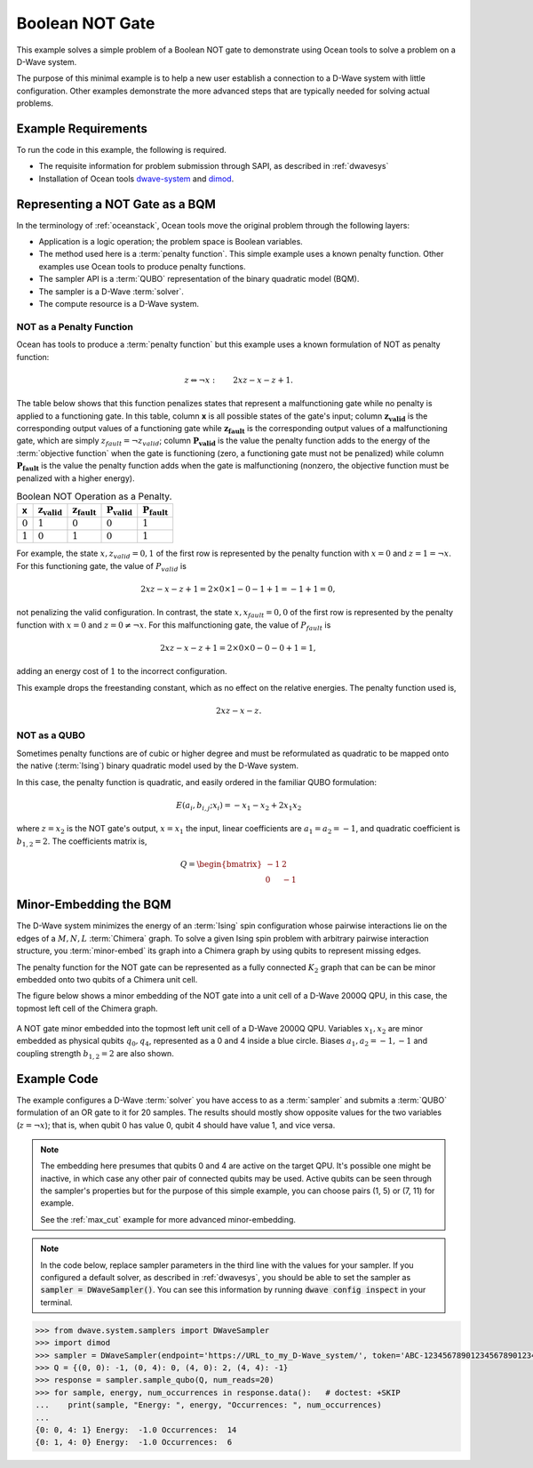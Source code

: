 .. _not:

================
Boolean NOT Gate
================

This example solves a simple problem of a Boolean NOT gate to demonstrate using Ocean tools
to solve a problem on a D-Wave system.

The purpose of this minimal example is to help a new user establish a connection
to a D-Wave system with little configuration. Other examples demonstrate the more
advanced steps that are typically needed for solving actual problems.

Example Requirements
====================

To run the code in this example, the following is required.

* The requisite information for problem submission through SAPI, as described in :ref:`dwavesys`
* Installation of Ocean tools `dwave-system <https://github.com/dwavesystems/dwave-system>`_ and `dimod <https://github.com/dwavesystems/dimod>`_\ .

Representing a NOT Gate as a BQM
================================

In the terminology of :ref:`oceanstack`\ , Ocean tools move the original problem through the
following layers:

* Application is a logic operation; the problem space is Boolean variables.
* The method used here is a :term:`penalty function`. This simple example uses a known penalty
  function. Other examples use Ocean tools to produce penalty functions.
* The sampler API is a :term:`QUBO` representation of the binary quadratic model (BQM).
* The sampler is a D-Wave :term:`solver`.
* The compute resource is a D-Wave system.

NOT as a Penalty Function
-------------------------

Ocean has tools to produce a :term:`penalty function` but this example uses a known
formulation of NOT as penalty function:

.. math::

    z \Leftrightarrow \neg x: \qquad 2xz-x-z+1.

The table below shows that this function penalizes states
that represent a malfunctioning gate while no penalty is applied to a functioning
gate. In this table, column **x** is all possible states of the gate's input;
column :math:`\mathbf{z_{valid}}` is the corresponding output values of a
functioning gate while :math:`\mathbf{z_{fault}}` is the corresponding
output values of a malfunctioning gate, which are simply
:math:`z_{fault} = \neg z_{valid}`; column  :math:`\mathbf{P_{valid}}` is
the value the penalty function adds to the energy of the :term:`objective function`
when the gate is functioning (zero, a functioning gate must not be penalized)
while column :math:`\mathbf{P_{fault}}` is the value the penalty function
adds when the gate is malfunctioning (nonzero, the objective function must
be penalized with a higher energy).

.. table:: Boolean NOT Operation as a Penalty.
   :name: BooleanNOTAsPenalty

   ===========  ============================  =============================  ===========================  ===
   **x**        :math:`\mathbf{z_{valid}}`    :math:`\mathbf{z_{fault}}`     :math:`\mathbf{P_{valid}}`   :math:`\mathbf{P_{fault}}`
   ===========  ============================  =============================  ===========================  ===
   :math:`0`    :math:`1`                     :math:`0`                      :math:`0`                    :math:`1`
   :math:`1`    :math:`0`                     :math:`1`                      :math:`0`                    :math:`1`
   ===========  ============================  =============================  ===========================  ===

For example, the state :math:`x, z_{valid}=0,1` of the first row is
represented by the penalty function with :math:`x=0` and :math:`z = 1 = \neg x`.
For this functioning gate, the value of :math:`P_{valid}` is

.. math::

    2xz-x-z+1 = 2 \times 0 \times 1 - 0 - 1 + 1 = -1+1=0,

not penalizing the valid configuration. In contrast, the state :math:`x,
x_{fault}=0,0` of the first row is represented by the penalty function with
:math:`x=0` and :math:`z = 0 \ne \neg x`. For this malfunctioning gate, the
value of :math:`P_{fault}` is

.. math::

    2xz-x-z+1 = 2 \times 0 \times 0 -0 -0 +1 =1,

adding an energy cost of :math:`1` to the incorrect configuration.

This example drops the freestanding constant, which as no effect on the relative energies.
The penalty function used is,

.. math::

    2xz-x-z.

NOT as a QUBO
-------------

Sometimes penalty functions are of cubic or higher degree and must be
reformulated as quadratic to be mapped onto the native (:term:`Ising`) binary
quadratic model used by the D-Wave system.

In this case, the penalty function is quadratic, and easily ordered in the familiar
QUBO formulation:

.. math::

    E(a_i, b_{i,j}; x_i) = -x_1 -x_2  + 2x_1x_2

where :math:`z=x_2` is the NOT gate's output, :math:`x=x_1` the input, linear
coefficients are :math:`a_1=a_2=-1`, and quadratic coefficient is :math:`b_{1,2}=2`.
The coefficients matrix is,

.. math::

     Q = \begin{bmatrix} -1 & 2 \\ 0 & -1 \end{bmatrix}

Minor-Embedding the BQM
=======================

The D-Wave system minimizes the energy of an :term:`Ising` spin configuration whose pairwise
interactions lie on the edges of a :math:`M,N,L` :term:`Chimera` graph. To solve a given
Ising spin problem with arbitrary pairwise interaction structure, you
:term:`minor-embed` its graph into a Chimera graph by using qubits to represent missing edges.

The penalty function for the NOT gate can be represented
as a fully connected :math:`K_2` graph that can be can be minor embedded onto two
qubits of a Chimera unit cell.


The figure below shows a minor embedding of the NOT gate into a unit cell of
a D-Wave 2000Q QPU, in this case, the topmost left cell of the Chimera graph.

.. figure:: ../_static/Embedding_Chimera_NOT.png
   :name: Embedding_Chimera_NOT
   :alt: image
   :align: center
   :scale: 90 %

   A NOT gate minor embedded into the topmost left unit cell of a
   D-Wave 2000Q QPU. Variables :math:`x_1,x_2` are minor
   embedded as physical qubits :math:`q_0,q_4`, represented as a 0 and 4
   inside a blue circle. Biases :math:`a_1,a_2=-1,-1` and coupling
   strength :math:`b_{1,2}=2` are also shown.

Example Code
============

The example configures a D-Wave :term:`solver` you have access to as a :term:`sampler`
and submits a :term:`QUBO` formulation of an OR gate to it for 20 samples. The results
should mostly show opposite values for the two variables (:math:`z=\neg x`); that
is, when qubit 0 has value 0, qubit 4 should have value 1, and vice versa.

.. note:: The embedding here presumes that qubits 0 and 4 are active on the target QPU.
      It's possible one might be inactive, in which case any other pair of connected qubits may
      be used. Active qubits can be seen through the sampler's properties but for the purpose of
      this simple example, you can choose pairs (1, 5) or (7, 11) for example.

      See the :ref:`max_cut` example for more advanced minor-embedding.

.. note:: In the code below, replace sampler parameters in the third line with the values for
      your sampler. If you configured a default solver, as described in :ref:`dwavesys`, you
      should be able to set the sampler as :code:`sampler = DWaveSampler()`. You can
      see this information by running :code:`dwave config inspect` in your terminal.

.. code-block:: python

   >>> from dwave.system.samplers import DWaveSampler
   >>> import dimod
   >>> sampler = DWaveSampler(endpoint='https://URL_to_my_D-Wave_system/', token='ABC-123456789012345678901234567890', solver='My_D-Wave_Solver')
   >>> Q = {(0, 0): -1, (0, 4): 0, (4, 0): 2, (4, 4): -1}
   >>> response = sampler.sample_qubo(Q, num_reads=20)
   >>> for sample, energy, num_occurrences in response.data():   # doctest: +SKIP
   ...    print(sample, "Energy: ", energy, "Occurrences: ", num_occurrences)
   ...
   {0: 0, 4: 1} Energy:  -1.0 Occurrences:  14
   {0: 1, 4: 0} Energy:  -1.0 Occurrences:  6
